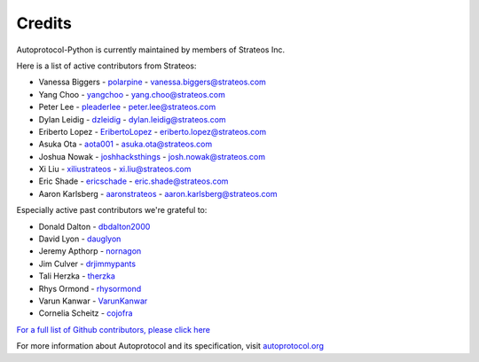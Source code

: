=======
Credits
=======

Autoprotocol-Python is currently maintained by members of Strateos Inc.

Here is a list of active contributors from Strateos:

- Vanessa Biggers - `polarpine <https://github.com/polarpine>`_ - vanessa.biggers@strateos.com
- Yang Choo - `yangchoo <https://github.com/yangchoo>`_ - yang.choo@strateos.com
- Peter Lee - `pleaderlee <https://github.com/pleaderlee>`_ - peter.lee@strateos.com
- Dylan Leidig - `dzleidig <https://github.com/dzleidig>`_ - dylan.leidig@strateos.com
- Eriberto Lopez - `EribertoLopez <https://github.com/EribertoLopez>`_ - eriberto.lopez@strateos.com
- Asuka Ota - `aota001 <https://github.com/aota001>`_ - asuka.ota@strateos.com
- Joshua Nowak - `joshhacksthings <https://github.com/joshhacksthings>`_ - josh.nowak@strateos.com
- Xi Liu - `xiliustrateos <https://github.com/xiliustrateos>`_ - xi.liu@strateos.com
- Eric Shade - `ericschade <https://github.com/ericschade>`_ - eric.shade@strateos.com
- Aaron Karlsberg - `aaronstrateos <https://github.com/aaronstrateos>`_ - aaron.karlsberg@strateos.com


Especially active past contributors we're grateful to:

- Donald Dalton - `dbdalton2000 <https://github.com/dbdalton2000>`_
- David Lyon - `dauglyon <https://github.com/dauglyon>`_
- Jeremy Apthorp - `nornagon <https://github.com/nornagon>`_
- Jim Culver - `drjimmypants <https://github.com/drjimmypants>`_
- Tali Herzka - `therzka <https://github.com/therzka>`_
- Rhys Ormond - `rhysormond <https://github.com/rhysormond>`_
- Varun Kanwar - `VarunKanwar <https://github.com/VarunKanwar>`_
- Cornelia Scheitz - `cojofra <https://github.com/cojofra>`_

`For a full list of Github contributors, please click here <https://github.com/autoprotocol/autoprotocol-python/contributors>`_

For more information about Autoprotocol and its specification, visit `autoprotocol.org <http://www.autoprotocol.org>`_
